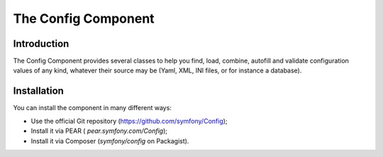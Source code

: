 .. index::
   single: Config

The Config Component
====================

Introduction
------------

The Config Component provides several classes to help you find, load, combine, autofill and
validate configuration values of any kind, whatever their source may be (Yaml, XML, INI files, or
for instance a database).

Installation
------------

You can install the component in many different ways:

* Use the official Git repository (https://github.com/symfony/Config);
* Install it via PEAR ( `pear.symfony.com/Config`);
* Install it via Composer (`symfony/config` on Packagist).
